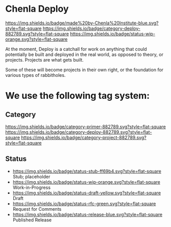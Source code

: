 * Chenla Deploy

[[https://img.shields.io/badge/made%20by-Chenla%20Institute-blue.svg?style=flat-square]] 
[[https://img.shields.io/badge/category-deploy-882789.svg?style=flat-square]]
[[https://img.shields.io/badge/status-wip-orange.svg?style=flat-square]]

At the moment, Deploy is a catchall for work on anything that could
potentially be built and deployed in the real world, as opposed to
theory, or projects.  Projects are what gets built.

Some of these will become projects in their own
right, or the foundation for various types of rabbitholes.  

* 

* We use the following tag system:

** Category
[[https://img.shields.io/badge/category-primer-882789.svg?style=flat-square]]
[[https://img.shields.io/badge/category-deploy-882789.svg?style=flat-square]]
[[https://img.shields.io/badge/category-project-882789.svg?style=flat-square]]

** Status

- [[https://img.shields.io/badge/status-stub-ff69b4.svg?style=flat-square]] Stub; placeholder
- [[https://img.shields.io/badge/status-wip-orange.svg?style=flat-square]] Work-in-Progress
- [[https://img.shields.io/badge/status-draft-yellow.svg?style=flat-square]] Draft
- [[https://img.shields.io/badge/status-rfc-green.svg?style=flat-square]] Request for Comments
- [[https://img.shields.io/badge/status-release-blue.svg?style=flat-square]] Published Release
